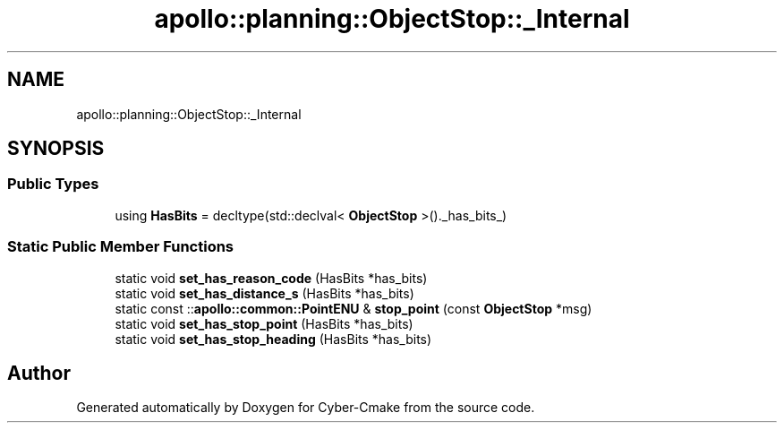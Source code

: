.TH "apollo::planning::ObjectStop::_Internal" 3 "Sun Sep 3 2023" "Version 8.0" "Cyber-Cmake" \" -*- nroff -*-
.ad l
.nh
.SH NAME
apollo::planning::ObjectStop::_Internal
.SH SYNOPSIS
.br
.PP
.SS "Public Types"

.in +1c
.ti -1c
.RI "using \fBHasBits\fP = decltype(std::declval< \fBObjectStop\fP >()\&._has_bits_)"
.br
.in -1c
.SS "Static Public Member Functions"

.in +1c
.ti -1c
.RI "static void \fBset_has_reason_code\fP (HasBits *has_bits)"
.br
.ti -1c
.RI "static void \fBset_has_distance_s\fP (HasBits *has_bits)"
.br
.ti -1c
.RI "static const ::\fBapollo::common::PointENU\fP & \fBstop_point\fP (const \fBObjectStop\fP *msg)"
.br
.ti -1c
.RI "static void \fBset_has_stop_point\fP (HasBits *has_bits)"
.br
.ti -1c
.RI "static void \fBset_has_stop_heading\fP (HasBits *has_bits)"
.br
.in -1c

.SH "Author"
.PP 
Generated automatically by Doxygen for Cyber-Cmake from the source code\&.
